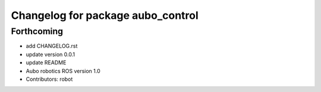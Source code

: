 ^^^^^^^^^^^^^^^^^^^^^^^^^^^^^^^^^^
Changelog for package aubo_control
^^^^^^^^^^^^^^^^^^^^^^^^^^^^^^^^^^

Forthcoming
-----------
* add CHANGELOG.rst
* update version 0.0.1
* update README
* Aubo robotics ROS version 1.0
* Contributors: robot
